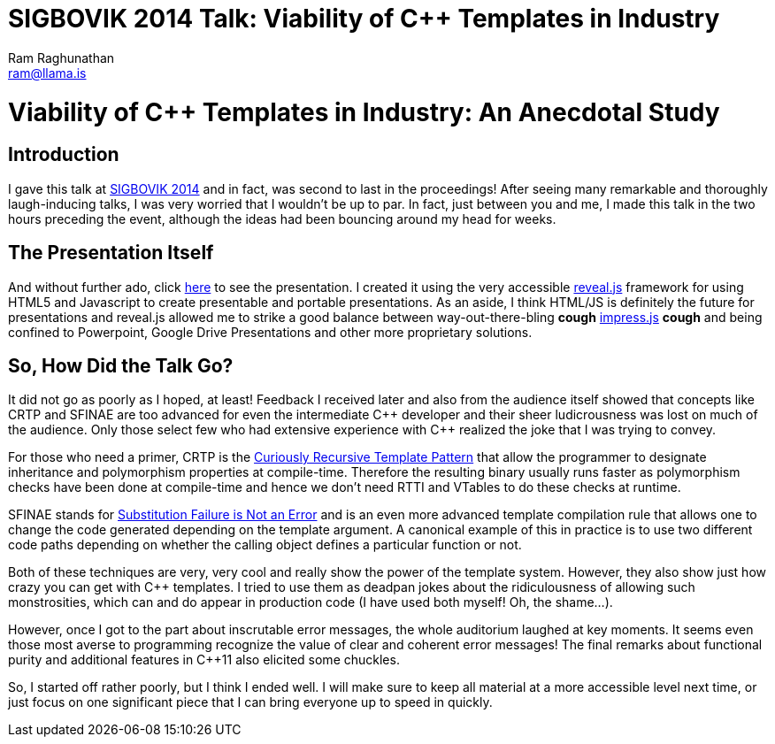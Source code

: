 SIGBOVIK 2014 Talk: Viability of C++ Templates in Industry
==========================================================
:Author: Ram Raghunathan
:Email: ram@llama.is
:Date: 2014-04-08

= Viability of C++ Templates in Industry: An Anecdotal Study

== Introduction
I gave this talk at http://sigbovik.org/2014/[SIGBOVIK 2014] and in
fact, was second to last in the proceedings! After seeing many
remarkable and thoroughly laugh-inducing talks, I was very worried
that I wouldn't be up to par. In fact, just between you and me, I made
this talk in the two hours preceding the event, although the ideas had
been bouncing around my head for weeks.

== The Presentation Itself
And without further ado, click link:static/presentation.html[here] to
see the presentation. I created it using the very accessible
http://lab.hakim.se/reveal-js[reveal.js] framework for using HTML5 and
Javascript to create presentable and portable presentations. As an
aside, I think HTML/JS is definitely the future for presentations and
reveal.js allowed me to strike a good balance between
way-out-there-bling  *cough*
http://bartaz.github.io/impress.js[impress.js] *cough* and being
confined to Powerpoint, Google Drive Presentations and other more
proprietary solutions.

== So, How Did the Talk Go?
It did not go as poorly as I hoped, at least! Feedback I received
later and also from the audience itself showed that concepts like CRTP
and SFINAE are too advanced for even the intermediate $$C++$$ developer
and their sheer ludicrousness was lost on much of the audience. Only
those select few who had extensive experience with $$C++$$ realized the
joke that I was trying to convey.

For those who need a primer, CRTP is the
http://en.wikipedia.org/wiki/Curiously_recurring_template_pattern[Curiously
Recursive Template Pattern] that allow the programmer to designate
inheritance and polymorphism properties at compile-time. Therefore the
resulting binary usually runs faster as polymorphism checks have been
done at compile-time and hence we don't need RTTI and VTables to do
these checks at runtime.

SFINAE stands for
http://en.wikipedia.org/wiki/Substitution_failure_is_not_an_error[Substitution
Failure is Not an Error] and is an even more advanced template
compilation rule that allows one to change the code generated
depending on the template argument. A canonical example of this in
practice is to use two different code paths depending on whether the
calling object defines a particular function or not.

Both of these techniques are very, very cool and really show the power
of the template system. However, they also show just how crazy you can
get with $$C++$$ templates. I tried to use them as deadpan jokes about the
ridiculousness of allowing such monstrosities, which can and do appear
in production code (I have used both myself! Oh, the shame...).

However, once I got to the part about inscrutable error messages, the
whole auditorium laughed at key moments. It seems even those most
averse to programming recognize the value of clear and coherent error
messages! The final remarks about functional purity and additional
features in $$C++$$11 also elicited some chuckles.

So, I started off rather poorly, but I think I ended well. I will make
sure to keep all material at a more accessible level next time, or
just focus on one significant piece that I can bring everyone up to
speed in quickly.
